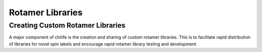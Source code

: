 =================
Rotamer Libraries
=================

.. _custom-rotamer-libraries:

Creating Custom Rotamer Libraries
~~~~~~~~~~~~~~~~~~~~~~~~~~~~~~~~~
A major component of chilife is the creation and sharing of custom rotamer libraries. This is to facilitate rapid
distribution of libraries for novel spin labels and encourage rapid rotamer library testing and development.